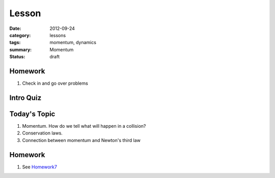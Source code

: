 Lesson 
########

:date: 2012-09-24
:category: lessons
:tags: momentum, dynamics
:summary: Momentum
:status: draft


========
Homework
========

1. Check in and go over problems


==========
Intro Quiz
==========


===============
Today's Topic
===============

1. Momentum.  How do we tell what will happen in a collision?

2. Conservation laws.

3. Connection between momentum and Newton's third law


========
Homework
========

1. See Homework7_

.. _Homework7: ../homework-7.html


